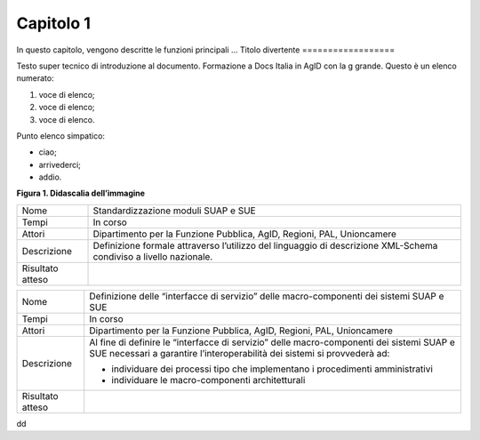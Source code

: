 Capitolo 1
==========

In questo capitolo, vengono descritte le funzioni principali ...
Titolo divertente 
==================

Testo super tecnico di introduzione al documento. Formazione a Docs
Italia in AgID con la g grande. Questo è un elenco numerato:

1. voce di elenco;

2. voce di elenco;

3. voce di elenco.

Punto elenco simpatico:

-  ciao;

-  arrivederci;

-  addio.

|image0|

**Figura 1. Didascalia dell’immagine**

+-----------------------------------+-----------------------------------+
| Nome                              | Standardizzazione moduli SUAP e   |
|                                   | SUE                               |
+-----------------------------------+-----------------------------------+
| Tempi                             | In corso                          |
+-----------------------------------+-----------------------------------+
| Attori                            | Dipartimento per la Funzione      |
|                                   | Pubblica, AgID, Regioni, PAL,     |
|                                   | Unioncamere                       |
+-----------------------------------+-----------------------------------+
| Descrizione                       | Definizione formale attraverso    |
|                                   | l’utilizzo del linguaggio di      |
|                                   | descrizione XML-Schema condiviso  |
|                                   | a livello nazionale.              |
+-----------------------------------+-----------------------------------+
| Risultato atteso                  |                                   |
+-----------------------------------+-----------------------------------+

+-----------------------------------+-----------------------------------+
| Nome                              | Definizione delle “interfacce di  |
|                                   | servizio” delle macro-componenti  |
|                                   | dei sistemi SUAP e SUE            |
+-----------------------------------+-----------------------------------+
| Tempi                             | In corso                          |
+-----------------------------------+-----------------------------------+
| Attori                            | Dipartimento per la Funzione      |
|                                   | Pubblica, AgID, Regioni, PAL,     |
|                                   | Unioncamere                       |
+-----------------------------------+-----------------------------------+
| Descrizione                       | Al fine di definire le            |
|                                   | “interfacce di servizio” delle    |
|                                   | macro-componenti dei sistemi SUAP |
|                                   | e SUE necessari a garantire       |
|                                   | l’interoperabilità dei sistemi si |
|                                   | provvederà ad:                    |
|                                   |                                   |
|                                   | -  individuare dei processi tipo  |
|                                   |    che implementano i             |
|                                   |    procedimenti amministrativi    |
|                                   |                                   |
|                                   | -  individuare le                 |
|                                   |    macro-componenti               |
|                                   |    architetturali                 |
+-----------------------------------+-----------------------------------+
| Risultato atteso                  |                                   |
+-----------------------------------+-----------------------------------+

dd

.. |image0| image:: ./media/image1.png
   :width: 3.64063in
   :height: 2.92701in
